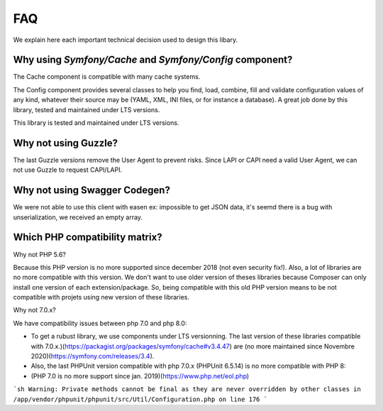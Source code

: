 FAQ
===

We explain here each important technical decision used to design this
libary.

Why using *Symfony/Cache* and *Symfony/Config* component?
---------------------------------------------------------

The Cache component is compatible with many cache systems.

The Config component provides several classes to help you find, load,
combine, fill and validate configuration values of any kind, whatever
their source may be (YAML, XML, INI files, or for instance a database).
A great job done by this library, tested and maintained under LTS
versions.

This library is tested and maintained under LTS versions.

Why not using Guzzle?
---------------------

The last Guzzle versions remove the User Agent to prevent risks. Since
LAPI or CAPI need a valid User Agent, we can not use Guzzle to request
CAPI/LAPI.

Why not using Swagger Codegen?
------------------------------

We were not able to use this client with easen ex: impossible to get
JSON data, it's seemd there is a bug with unserialization, we received
an empty array.

Which PHP compatibility matrix?
-------------------------------

Why not PHP 5.6?

Because this PHP version is no more supported since december 2018 (not even security fix!).
Also, a lot of libraries are no more compatible with this version.
We don't want to use older version of theses libraries because Composer can only install one version of each extension/package.
So, being compatible with this old PHP version means to be not compatible with projets using new version of these libraries.

Why not 7.0.x?

We have compatibility issues between php 7.0 and php 8.0:

- To get a rubust library, we use components under LTS versionning. The last version of these libraries compatible with 7.0.x.)(https://packagist.org/packages/symfony/cache#v3.4.47) are (no more maintained since Novembre 2020)(https://symfony.com/releases/3.4).
- Also, the last PHPUnit version compatible with php 7.0.x (PHPUnit 6.5.14) is no more compatible with PHP 8:
- (PHP 7.0 is no more support since jan. 2019)(https://www.php.net/eol.php)

```sh
Warning: Private methods cannot be final as they are never overridden by other classes in /app/vendor/phpunit/phpunit/src/Util/Configuration.php on line 176
```
